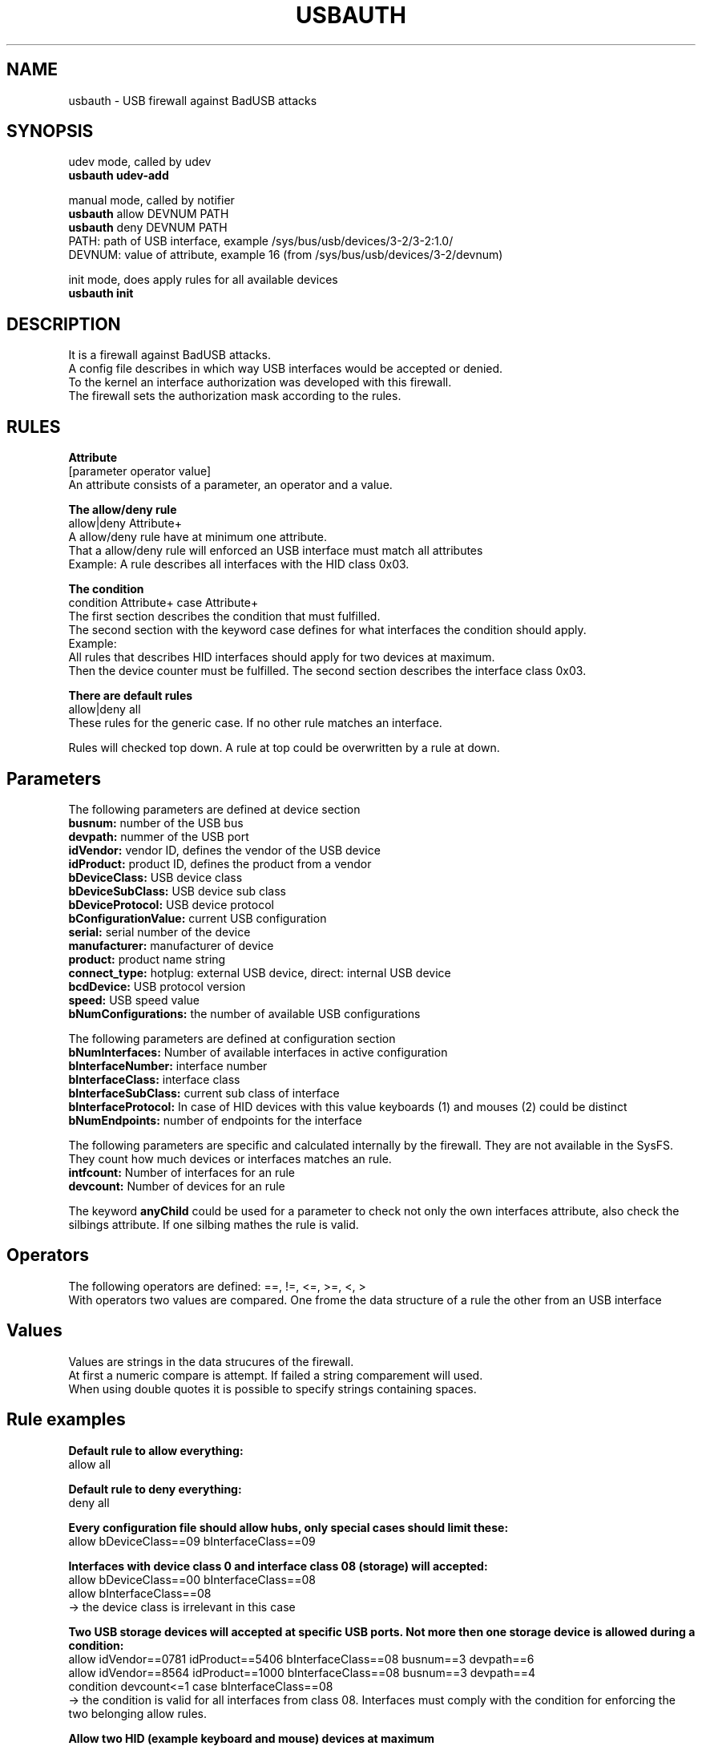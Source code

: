 .TH USBAUTH 1
.SH NAME
usbauth \- USB firewall against BadUSB attacks

.SH SYNOPSIS
udev mode, called by udev
.br
.B usbauth udev-add
.LP
manual mode, called by notifier
.br
.B usbauth
allow DEVNUM PATH
.br
.B usbauth
deny DEVNUM PATH
.br
.br
PATH: path of USB interface, example /sys/bus/usb/devices/3-2/3-2:1.0/
.br
DEVNUM: value of attribute, example 16 (from /sys/bus/usb/devices/3-2/devnum)
.LP
init mode, does apply rules for all available devices
.br
.B usbauth init
.LP

.SH DESCRIPTION
It is a firewall against BadUSB attacks.
.br
A config file describes in which way USB interfaces would be accepted or denied.
.br
To the kernel an interface authorization was developed with this firewall.
.br
The firewall sets the authorization mask according to the rules.
.br

.SH RULES

.B Attribute
.br
[parameter operator value]
.br
An attribute consists of a parameter, an operator and a value.
.LP

.B The allow/deny rule
.br
allow|deny Attribute+
.br
A allow/deny rule have at minimum one attribute.
.br
That a allow/deny rule will enforced an USB interface must match all attributes
.br
.br
Example:
A rule describes all interfaces with the HID class 0x03.
.LP

.B The condition
.br
condition Attribute+ case Attribute+
.br
The first section describes the condition that must fulfilled.
.br
The second section with the keyword case defines for what interfaces the condition should apply.
.br
.br
Example:
.br
All rules that describes HID interfaces should apply for two devices at maximum.
.br
Then the device counter must be fulfilled. The second section describes the interface class 0x03.
.LP

.B There are default rules
.br
allow|deny all
.br
These rules for the generic case. If no other rule matches an interface.

.LP
Rules will checked top down. A rule at top could be overwritten by a rule at down.
.LP

.SH Parameters
.br
The following parameters are defined at device section
.br
.B busnum:
number of the USB bus
.br
.B devpath:
nummer of the USB port
.br
.B idVendor:
vendor ID, defines the vendor of the USB device
.br
.B idProduct:
product ID, defines the product from a vendor
.br
.B bDeviceClass:
USB device class
.br
.B bDeviceSubClass:
USB device sub class
.br
.B bDeviceProtocol:
USB device protocol
.br
.B bConfigurationValue:
current USB configuration
.br
.B serial:
serial number of the device
.br
.B manufacturer:
manufacturer of device
.br
.B product:
product name string
.br
.B connect_type:
hotplug: external USB device, direct: internal USB device
.br
.B bcdDevice:
USB protocol version
.br
.B speed:
USB speed value
.br
.B bNumConfigurations:
the number of available USB configurations

.LP

The following parameters are defined at configuration section
.br
.br
.B bNumInterfaces:
Number of available interfaces in active configuration
.br
.B bInterfaceNumber:
interface number
.br
.B bInterfaceClass:
interface class
.br
.B bInterfaceSubClass:
current sub class of interface
.br
.B bInterfaceProtocol:
In case of HID devices with this value keyboards (1) and mouses (2) could be distinct
.br
.B bNumEndpoints:
number of endpoints for the interface

.LP

The following parameters are specific and calculated internally by the firewall. They are not available in the SysFS.
.br
They count how much devices or interfaces matches an rule.
.br
.B intfcount:
Number of interfaces for an rule
.br
.B devcount:
Number of devices for an rule

.LP

The keyword
.B anyChild
could be used for a parameter to check not only the own interfaces attribute, also check the silbings attribute. If one silbing mathes the rule is valid.

.LP

.SH Operators
.br
The following operators are defined: ==, !=, <=, >=, <, >
.br
With operators two values are compared. One frome the data structure of a rule the other from an USB interface

.LP

.SH Values
.br
Values are strings in the data strucures of the firewall.
.br
At first a numeric compare is attempt. If failed a string comparement will used.
.br
When using double quotes it is possible to specify strings containing spaces.

.LP

.SH Rule examples
.br
.B Default rule to allow everything:
.br
allow all
.br

.B Default rule to deny everything:
.br
deny all
.br

.B Every configuration file should allow hubs, only special cases should limit these:
.br
allow bDeviceClass==09 bInterfaceClass==09
.br

.B Interfaces with device class 0 and interface class 08 (storage) will accepted:
.br
allow bDeviceClass==00 bInterfaceClass==08
.br
allow bInterfaceClass==08
.br
-> the device class is irrelevant in this case
.br

.B Two USB storage devices will accepted at specific USB ports. Not more then one storage device is allowed during a condition:
.br
allow idVendor==0781 idProduct==5406 bInterfaceClass==08 busnum==3 devpath==6
.br
allow idVendor==8564 idProduct==1000 bInterfaceClass==08 busnum==3 devpath==4
.br
condition devcount<=1 case bInterfaceClass==08
.br
.br
-> the condition is valid for all interfaces from class 08. Interfaces must comply with the condition for enforcing the two belonging allow rules.
.br

.B Allow two HID (example keyboard and mouse) devices at maximum
.br
allow bInterfaceClass==03 devcount<=2
.br

.B Allow only one Keyboard:
.br
allow bInterfaceClass==03 anyChild bInterfaceProtocol==01 devcount<=1
.br

.B Allow only one Mouse:
.br
allow bInterfaceClass==03 bInterfaceProtocol==02 devcount<=1
.br
.br
→ The parent device children of the interface would enumerated to check for the attribute. If one matches the attribute then the rule will enforced.
.br
A keyboard should have two interfaces. The bInterfaceProtocol of the first interface is "1", from the second "0".
br
With anyChild it is possible to allow a rule matching for both interfaces.
br

.B Allow only certain interfaces:
.br
.B Example:
A multi function device have three interfaces (0xFF, 0x07, 0x08).
.br
0xFF is to scan, 0x07 is to print, and 0x08 is for storage devices connected to the multi function device.
.br
With the following rules only the 0xFF and 0x07 interfaces are allowed. The device class must be 0.
.br
.br
allow idVendor==04b8 idProduct==089e bDeviceClass==00 bInterfaceClass==ff
.br
allow idVendor==04b8 idProduct==089e bDeviceClass==00 bInterfaceClass==07
.br
